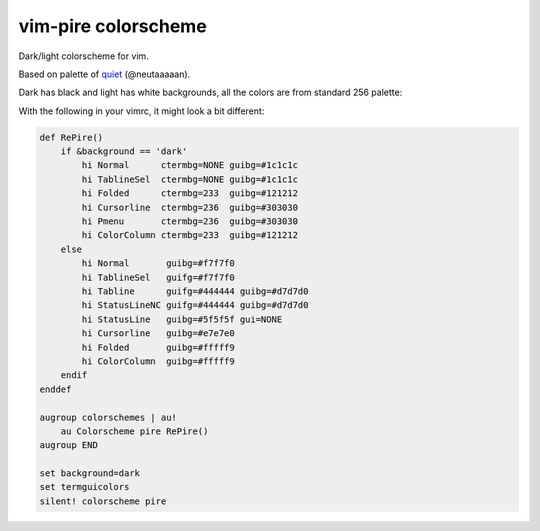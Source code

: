 ================================================================================
                          vim-pire colorscheme
================================================================================

Dark/light colorscheme for vim.

Based on palette of quiet__ (@neutaaaaan).

__ https://github.com/vim/colorschemes/blob/master/colortemplate/quiet.colortemplate

Dark has black and light has white backgrounds, all the colors are from standard
256 palette:

.. image:: https://user-images.githubusercontent.com/234774/199482850-7ce2e0aa-5165-4880-9142-45c3a23cb39d.png
.. image:: https://user-images.githubusercontent.com/234774/199482927-5685a448-422f-49f1-ab6b-e19d82775778.png

With the following in your vimrc, it might look a bit different:

.. code::

  def RePire()
      if &background == 'dark'
          hi Normal      ctermbg=NONE guibg=#1c1c1c
          hi TablineSel  ctermbg=NONE guibg=#1c1c1c
          hi Folded      ctermbg=233  guibg=#121212
          hi Cursorline  ctermbg=236  guibg=#303030
          hi Pmenu       ctermbg=236  guibg=#303030
          hi ColorColumn ctermbg=233  guibg=#121212
      else
          hi Normal       guibg=#f7f7f0
          hi TablineSel   guifg=#f7f7f0
          hi Tabline      guifg=#444444 guibg=#d7d7d0
          hi StatusLineNC guifg=#444444 guibg=#d7d7d0
          hi StatusLine   guibg=#5f5f5f gui=NONE
          hi Cursorline   guibg=#e7e7e0
          hi Folded       guibg=#fffff9
          hi ColorColumn  guibg=#fffff9
      endif
  enddef

  augroup colorschemes | au!
      au Colorscheme pire RePire()
  augroup END

  set background=dark
  set termguicolors
  silent! colorscheme pire


.. image:: https://user-images.githubusercontent.com/234774/199991009-65e7f585-cfdc-4932-aa72-5b08f823e2d3.png
.. image:: https://user-images.githubusercontent.com/234774/199991052-de8e8db5-982b-43aa-8ace-0a9993982963.png

